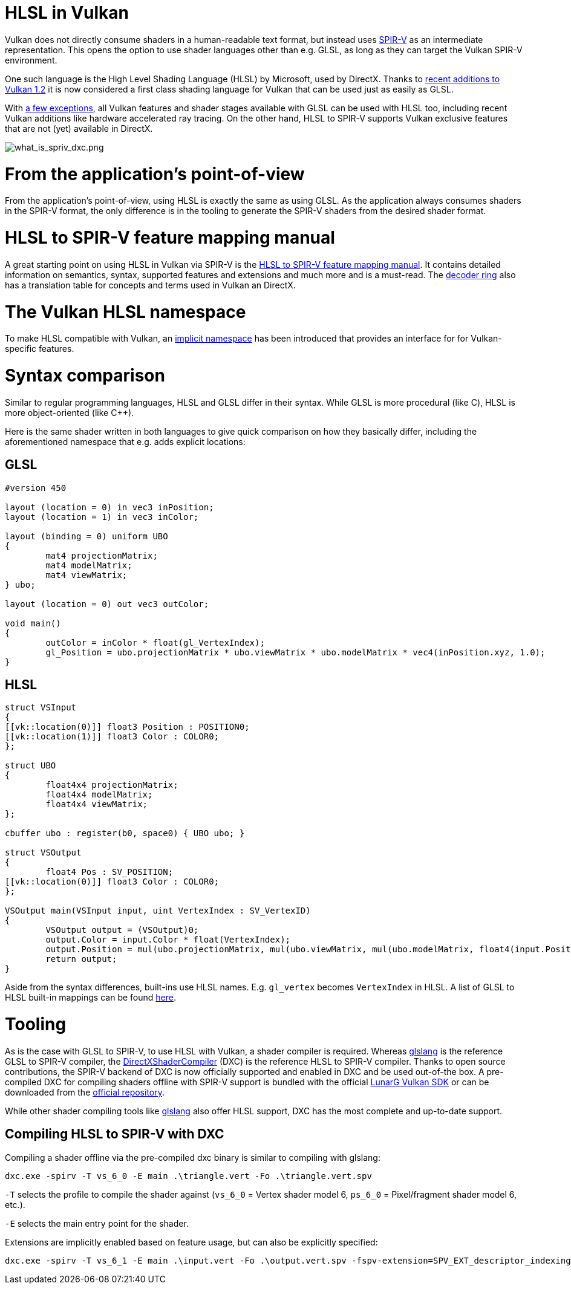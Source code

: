 // Copyright 2021 The Khronos Group, Inc.
// Copyright 2021 Sascha Willems
// SPDX-License-Identifier: CC-BY-4.0

ifndef::chapters[:chapters:]

[[hlsl-in-vulkan]]
= HLSL in Vulkan

Vulkan does not directly consume shaders in a human-readable text format, but instead uses link:./what_is_spirv.adoc[SPIR-V] as an intermediate representation. This opens the option to use shader languages other than e.g. GLSL, as long as they can target the Vulkan SPIR-V environment.

One such language is the High Level Shading Language (HLSL) by Microsoft, used by DirectX. Thanks to link:https://www.khronos.org/blog/hlsl-first-class-vulkan-shading-language[recent additions to Vulkan 1.2] it is now considered a first class shading language for Vulkan that can be used just as easily as GLSL.

With link:https://github.com/microsoft/DirectXShaderCompiler/blob/master/docs/SPIR-V.rst#unsupported-hlsl-features[a few exceptions], all Vulkan features and shader stages available with GLSL can be used with HLSL too, including recent Vulkan additions like hardware accelerated ray tracing. On the other hand, HLSL to SPIR-V supports Vulkan exclusive features that are not (yet) available in DirectX.

image::images/what_is_spirv_dxc.png[what_is_spriv_dxc.png]

[[applications-pov]]
= From the application's point-of-view

From the application's point-of-view, using HLSL is exactly the same as using GLSL. As the application always consumes shaders in the SPIR-V format, the only difference is in the tooling to generate the SPIR-V shaders from the desired shader format.

[[hlsl-spirv-mapping-manual]]
= HLSL to SPIR-V feature mapping manual
A great starting point on using HLSL in Vulkan via SPIR-V is the link:https://github.com/microsoft/DirectXShaderCompiler/blob/master/docs/SPIR-V.rst#implicit-location-number-assignment[HLSL to SPIR-V feature mapping manual]. It contains detailed information on semantics, syntax, supported features and extensions and much more and is a must-read. The link:./decoder_ring.adoc[decoder ring] also has a translation table for concepts and terms used in Vulkan an DirectX.

[[vk-namespace]]
= The Vulkan HLSL namespace
To make HLSL compatible with Vulkan, an link:https://github.com/microsoft/DirectXShaderCompiler/blob/master/docs/SPIR-V.rst#the-implicit-vk-namespace)[implicit namespace] has been introduced that provides an interface for for Vulkan-specific features.

[[syntax-comparison]]
= Syntax comparison

Similar to regular programming languages, HLSL and GLSL differ in their syntax. While GLSL is more procedural (like C), HLSL is more object-oriented (like C++).

Here is the same shader written in both languages to give quick comparison on how they basically differ, including the aforementioned namespace that e.g. adds explicit locations:

== GLSL
[source,glsl]
----
#version 450

layout (location = 0) in vec3 inPosition;
layout (location = 1) in vec3 inColor;

layout (binding = 0) uniform UBO 
{
	mat4 projectionMatrix;
	mat4 modelMatrix;
	mat4 viewMatrix;
} ubo;

layout (location = 0) out vec3 outColor;

void main() 
{
	outColor = inColor * float(gl_VertexIndex);
	gl_Position = ubo.projectionMatrix * ubo.viewMatrix * ubo.modelMatrix * vec4(inPosition.xyz, 1.0);
}
----

== HLSL
[source,hlsl]
----
struct VSInput
{
[[vk::location(0)]] float3 Position : POSITION0;
[[vk::location(1)]] float3 Color : COLOR0;
};

struct UBO
{
	float4x4 projectionMatrix;
	float4x4 modelMatrix;
	float4x4 viewMatrix;
};

cbuffer ubo : register(b0, space0) { UBO ubo; }

struct VSOutput
{
	float4 Pos : SV_POSITION;
[[vk::location(0)]] float3 Color : COLOR0;
};

VSOutput main(VSInput input, uint VertexIndex : SV_VertexID)
{
	VSOutput output = (VSOutput)0;
	output.Color = input.Color * float(VertexIndex);
	output.Position = mul(ubo.projectionMatrix, mul(ubo.viewMatrix, mul(ubo.modelMatrix, float4(input.Position.xyz, 1.0))));
	return output;
}
----

Aside from the syntax differences, built-ins use HLSL names. E.g. `gl_vertex` becomes `VertexIndex` in HLSL. A list of GLSL to HLSL built-in mappings can be found link:https://anteru.net/blog/2016/mapping-between-HLSL-and-GLSL/[here].

[[Tooling]]
= Tooling

As is the case with GLSL to SPIR-V, to use HLSL with Vulkan, a shader compiler is required. Whereas link:https://github.com/KhronosGroup/glslang[glslang] is the reference GLSL to SPIR-V compiler, the link:https://github.com/microsoft/DirectXShaderCompiler[DirectXShaderCompiler] (DXC) is the reference HLSL to SPIR-V compiler. Thanks to open source contributions, the SPIR-V backend of DXC is now officially supported and enabled in DXC and be used out-of-the box. A pre-compiled DXC for compiling shaders offline with SPIR-V support is bundled with the official link:https://vulkan.lunarg.com/[LunarG Vulkan SDK] or can be downloaded from the link:https://github.com/microsoft/DirectXShaderCompiler/releases[official repository].

While other shader compiling tools like link:https://github.com/KhronosGroup/glslang/wiki/HLSL-FAQ[glslang] also offer HLSL support, DXC has the most complete and up-to-date support.

== Compiling HLSL to SPIR-V with DXC

Compiling a shader offline via the pre-compiled dxc binary is similar to compiling with glslang:

[source]
----
dxc.exe -spirv -T vs_6_0 -E main .\triangle.vert -Fo .\triangle.vert.spv
----

`-T` selects the profile to compile the shader against (`vs_6_0` = Vertex shader model 6, `ps_6_0` = Pixel/fragment shader model 6, etc.).

`-E` selects the main entry point for the shader.

Extensions are implicitly enabled based on feature usage, but can also be explicitly specified:

[source]
----
dxc.exe -spirv -T vs_6_1 -E main .\input.vert -Fo .\output.vert.spv -fspv-extension=SPV_EXT_descriptor_indexing
----